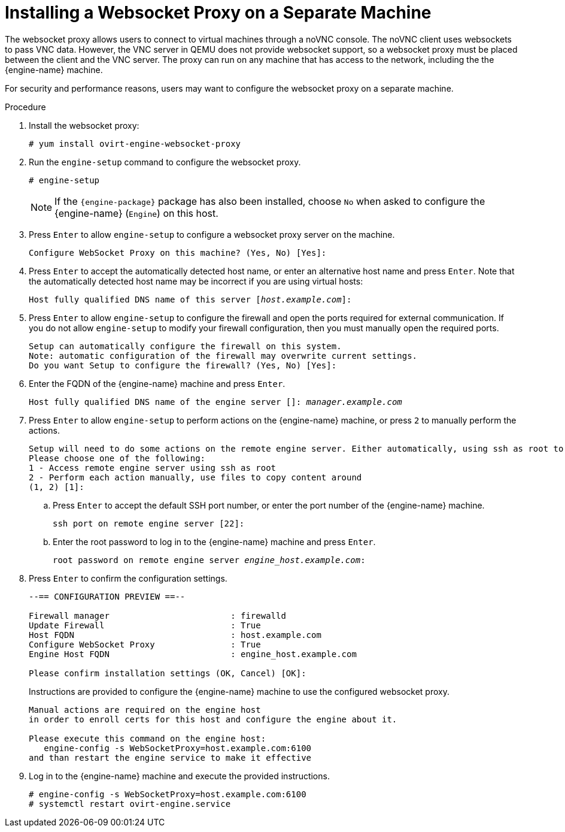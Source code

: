 [id='Installing_the_Websocket_Proxy_on_a_different_host_{context}']
= Installing a Websocket Proxy on a Separate Machine
ifdef::rhv-doc[]
[IMPORTANT]
====
The websocket proxy and noVNC are Technology Preview features only. Technology Preview features are not supported with Red Hat production service-level agreements (SLAs) and might not be functionally complete, and Red Hat does not recommend using them for production. These features provide early access to upcoming product features, enabling customers to test functionality and provide feedback during the development process. For more information see link:https://access.redhat.com/support/offerings/techpreview/[Red Hat Technology Preview Features Support Scope].
====
endif::[]

The websocket proxy allows users to connect to virtual machines through a noVNC console. The noVNC client uses websockets to pass VNC data. However, the VNC server in QEMU does not provide websocket support, so a websocket proxy must be placed between the client and the VNC server. The proxy can run on any machine that has access to the network, including the the {engine-name} machine.

For security and performance reasons, users may want to configure the websocket proxy on a separate machine.

.Procedure

. Install the websocket proxy:
+
[options="nowrap" subs="normal"]
----
# yum install ovirt-engine-websocket-proxy
----
+
. Run the `engine-setup` command to configure the websocket proxy.
+
[options="nowrap" subs="normal"]
----
# engine-setup
----
+
[NOTE]
====
If the `{engine-package}` package has also been installed, choose `No` when asked to configure the {engine-name} (`Engine`) on this host.
====
+
. Press `Enter` to allow `engine-setup` to configure a websocket proxy server on the machine.
+
[options="nowrap" subs="normal"]
----
Configure WebSocket Proxy on this machine? (Yes, No) [Yes]:
----
+
. Press `Enter` to accept the automatically detected host name, or enter an alternative host name and press `Enter`. Note that the automatically detected host name may be incorrect if you are using virtual hosts:
+
[options="nowrap" subs="normal"]
----
Host fully qualified DNS name of this server [_host.example.com_]:
----
+
. Press `Enter` to allow `engine-setup` to configure the firewall and open the ports required for external communication. If you do not allow `engine-setup` to modify your firewall configuration, then you must manually open the required ports.
+
[options="nowrap" subs="normal"]
----
Setup can automatically configure the firewall on this system.
Note: automatic configuration of the firewall may overwrite current settings.
Do you want Setup to configure the firewall? (Yes, No) [Yes]:
----
+
. Enter the FQDN of the {engine-name} machine and press `Enter`.
+
[options="nowrap" subs="normal"]
----
Host fully qualified DNS name of the engine server []: _manager.example.com_
----
+
. Press `Enter` to allow `engine-setup` to perform actions on the {engine-name} machine, or press `2` to manually perform the actions.
+
[options="nowrap" subs="normal"]
----
Setup will need to do some actions on the remote engine server. Either automatically, using ssh as root to access it, or you will be prompted to manually perform each such action.
Please choose one of the following:
1 - Access remote engine server using ssh as root
2 - Perform each action manually, use files to copy content around
(1, 2) [1]:
----
+
..  Press `Enter` to accept the default SSH port number, or enter the port number of the {engine-name} machine.
+
[options="nowrap" subs="normal"]
----
ssh port on remote engine server [22]:

----
+
.. Enter the root password to log in to the {engine-name} machine and press `Enter`.
+
[options="nowrap" subs="normal"]
----
root password on remote engine server _engine_host.example.com_:

----

. Press `Enter` to confirm the configuration settings.
+
[options="nowrap" subs="normal"]
----
--== CONFIGURATION PREVIEW ==--

Firewall manager                        : firewalld
Update Firewall                         : True
Host FQDN                               : host.example.com
Configure WebSocket Proxy               : True
Engine Host FQDN                        : engine_host.example.com

Please confirm installation settings (OK, Cancel) [OK]:
----
Instructions are provided to configure the {engine-name} machine to use the configured websocket proxy.
+
[options="nowrap" subs="normal"]
----
Manual actions are required on the engine host
in order to enroll certs for this host and configure the engine about it.

Please execute this command on the engine host:
   engine-config -s WebSocketProxy=host.example.com:6100
and than restart the engine service to make it effective
----
+
. Log in to the {engine-name} machine and execute the provided instructions.
+
[options="nowrap" subs="normal"]
----
# engine-config -s WebSocketProxy=host.example.com:6100
# systemctl restart ovirt-engine.service

----
